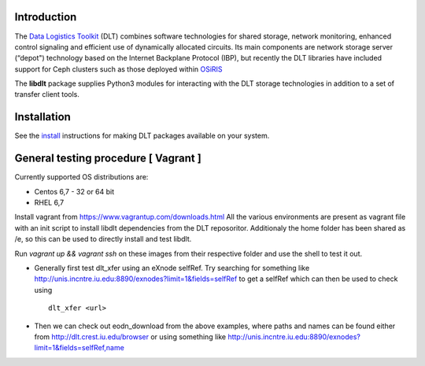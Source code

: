 .. _getting_started:

.. image:: _static/CREST.png
    :align: center
	    
.. _install: https://data-logistics.org/?q=node/15

.. _OSiRIS: http://www.osris.org
.. _Data Logistics Toolkit: http://data-logistics.org

Introduction
------------

The `Data Logistics Toolkit`_ (DLT) combines software technologies for shared
storage, network monitoring, enhanced control signaling and efficient use of
dynamically allocated circuits. Its main components are network storage server
(“depot") technology based on the Internet Backplane Protocol (IBP), but
recently the DLT libraries have included support for Ceph clusters such as those
deployed within OSiRIS_

The **libdlt** package supplies Python3 modules for interacting with the DLT
storage technologies in addition to a set of transfer client tools.

Installation
------------
See the install_ instructions for making DLT packages available on your system.

	    
General testing procedure [ Vagrant ]
--------------------------------------

Currently supported OS distributions are:

- Centos 6,7 - 32 or 64 bit
- RHEL 6,7

Install vagrant from https://www.vagrantup.com/downloads.html All the various
environments are present as vagrant file with an init script to install libdlt
dependencies from the DLT reposoritor. Additionaly the home folder has been
shared as /e, so this can be used to directly install and test libdlt.

Run `vagrant up && vagrant ssh` on these images from their respective folder and
use the shell to test it out.

- Generally first test dlt_xfer using an eXnode selfRef. Try searching for
  something like http://unis.incntre.iu.edu:8890/exnodes?limit=1&fields=selfRef
  to get a selfRef which can then be used to check using ::

    dlt_xfer <url>

- Then we can check out eodn_download from the above examples, where paths and
  names can be found either from http://dlt.crest.iu.edu/browser or using
  something like
  http://unis.incntre.iu.edu:8890/exnodes?limit=1&fields=selfRef,name
